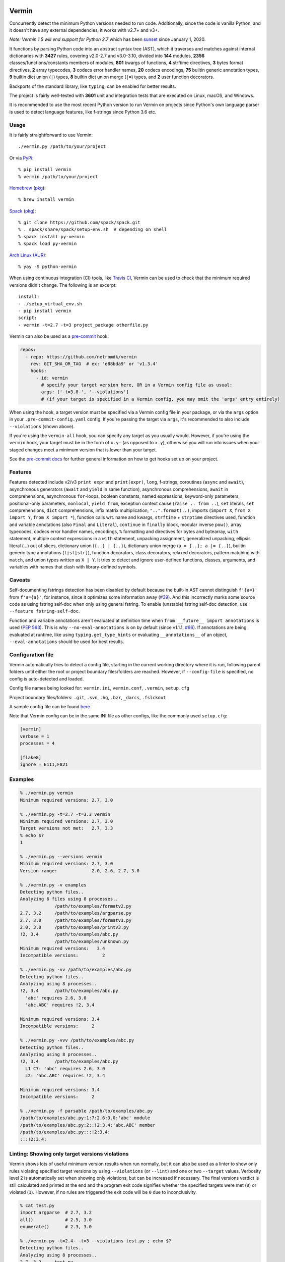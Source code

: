 |PyPI version| |Test Status| |Analyze Status| |CodeQL Status| |Coverage| |Commits since last|

.. |PyPI version| image:: https://badge.fury.io/py/vermin.svg
   :target: https://pypi.python.org/pypi/vermin/

.. |Test Status| image:: https://github.com/netromdk/vermin/workflows/Test/badge.svg?branch=master
   :target: https://github.com/netromdk/vermin/actions

.. |Analyze Status| image:: https://github.com/netromdk/vermin/workflows/Analyze/badge.svg?branch=master
   :target: https://github.com/netromdk/vermin/actions

.. |CodeQL Status| image:: https://github.com/netromdk/vermin/workflows/CodeQL/badge.svg?branch=master
   :target: https://github.com/netromdk/vermin/security/code-scanning

.. |Coverage| image:: https://coveralls.io/repos/github/netromdk/vermin/badge.svg?branch=master
   :target: https://coveralls.io/github/netromdk/vermin?branch=master

.. |Commits since last| image:: https://img.shields.io/github/commits-since/netromdk/vermin/latest.svg

Vermin
******

Concurrently detect the minimum Python versions needed to run code. Additionally, since the code is
vanilla Python, and it doesn't have any external dependencies, it works with v2.7+ and v3+.

*Note: Vermin 1.5 will end support for Python 2.7* which has been
`sunset <https://www.python.org/doc/sunset-python-2/>`__ since January 1, 2020.

It functions by parsing Python code into an abstract syntax tree (AST), which it traverses and
matches against internal dictionaries with **3427** rules, covering v2.0-2.7 and v3.0-3.10, divided
into **144** modules, **2356** classes/functions/constants members of modules, **801** kwargs of
functions, **4** strftime directives, **3** bytes format directives, **2** array typecodes, **3**
codecs error handler names, **20** codecs encodings, **75** builtin generic annotation types, **9**
builtin dict union (``|``) types, **8** builtin dict union merge (``|=``) types, and **2** user
function decorators.

Backports of the standard library, like ``typing``, can be enabled for better results.

The project is fairly well-tested with **3601** unit and integration tests that are executed on
Linux, macOS, and Windows.

It is recommended to use the most recent Python version to run Vermin on projects since Python's own
language parser is used to detect language features, like f-strings since Python 3.6 etc.

Usage
=====

It is fairly straightforward to use Vermin::

  ./vermin.py /path/to/your/project

Or via `PyPi <https://pypi.python.org/pypi/vermin/>`__::

  % pip install vermin
  % vermin /path/to/your/project

`Homebrew <https://brew.sh>`__ (`pkg <https://formulae.brew.sh/formula/vermin#default>`__)::

  % brew install vermin

`Spack <https://spack.io>`__ (`pkg <https://github.com/spack/spack/blob/develop/var/spack/repos/builtin/packages/py-vermin/package.py>`__)::

  % git clone https://github.com/spack/spack.git
  % . spack/share/spack/setup-env.sh  # depending on shell
  % spack install py-vermin
  % spack load py-vermin

`Arch Linux (AUR) <https://aur.archlinux.org/packages/python-vermin/>`__::

  % yay -S python-vermin

When using continuous integration (CI) tools, like `Travis CI <https://travis-ci.org/>`_, Vermin can
be used to check that the minimum required versions didn't change. The following is an excerpt::

  install:
  - ./setup_virtual_env.sh
  - pip install vermin
  script:
  - vermin -t=2.7 -t=3 project_package otherfile.py

Vermin can also be used as a `pre-commit <https://pre-commit.com/>`__ hook:

.. code-block:: yaml

  repos:
    - repo: https://github.com/netromdk/vermin
      rev: GIT_SHA_OR_TAG  # ex: 'e88bda9' or 'v1.3.4'
      hooks:
        - id: vermin
          # specify your target version here, OR in a Vermin config file as usual:
          args: ['-t=3.8-', '--violations']
          # (if your target is specified in a Vermin config, you may omit the 'args' entry entirely)

When using the hook, a target version must be specified via a Vermin config file in your package,
or via the ``args`` option in your ``.pre-commit-config.yaml`` config. If you're passing the target
via ``args``, it's recommended to also include ``--violations`` (shown above).

If you're using the ``vermin-all`` hook, you can specify any target as you usually would. However,
if you're using the ``vermin`` hook, your target must be in the form of ``x.y-`` (as opposed to
``x.y``), otherwise you will run into issues when your staged changes meet a minimum version that
is lower than your target.

See the `pre-commit docs <https://pre-commit.com/#quick-start>`__ for further general information
on how to get hooks set up on your project.

Features
========

Features detected include v2/v3 ``print expr`` and ``print(expr)``, ``long``, f-strings, coroutines
(``async`` and ``await``), asynchronous generators (``await`` and ``yield`` in same function),
asynchronous comprehensions, ``await`` in comprehensions, asynchronous ``for``-loops, boolean
constants, named expressions, keyword-only parameters, positional-only parameters, ``nonlocal``,
``yield from``, exception context cause (``raise .. from ..``), ``set`` literals, ``set``
comprehensions, ``dict`` comprehensions, infix matrix multiplication, ``"..".format(..)``, imports
(``import X``, ``from X import Y``, ``from X import *``), function calls wrt. name and kwargs,
``strftime`` + ``strptime`` directives used, function and variable annotations (also ``Final`` and
``Literal``), ``continue`` in ``finally`` block, modular inverse ``pow()``, array typecodes, codecs
error handler names, encodings, ``%`` formatting and directives for bytes and bytearray, ``with``
statement, multiple context expressions in a ``with`` statement, unpacking assignment, generalized
unpacking, ellipsis literal (`...`) out of slices, dictionary union (``{..} | {..}``), dictionary
union merge (``a = {..}; a |= {..}``), builtin generic type annotations (``list[str]``), function
decorators, class decorators, relaxed decorators, pattern matching with ``match``, and union types
written as ``X | Y``. It tries to detect and ignore user-defined functions, classes, arguments, and
variables with names that clash with library-defined symbols.

Caveats
=======

Self-documenting fstrings detection has been disabled by default because the built-in AST cannot
distinguish ``f'{a=}'`` from ``f'a={a}'``, for instance, since it optimizes some information away
(`#39 <https://github.com/netromdk/vermin/issues/39>`__). And this incorrectly marks some source
code as using fstring self-doc when only using general fstring. To enable (unstable) fstring
self-doc detection, use ``--feature fstring-self-doc``.

Function and variable annotations aren't evaluated at definition time when ``from __future__ import
annotations`` is used (`PEP 563 <https://www.python.org/dev/peps/pep-0563/>`__). This is why
``--no-eval-annotations`` is on by default (since v1.1.1, `#66
<https://github.com/netromdk/vermin/issues/66>`__). If annotations are being evaluated at runtime,
like using ``typing.get_type_hints`` or evaluating ``__annotations__`` of an object,
``--eval-annotations`` should be used for best results.

Configuration file
==================

Vermin automatically tries to detect a config file, starting in the current working directory where
it is run, following parent folders until either the root or project boundary files/folders are
reached. However, if ``--config-file`` is specified, no config is auto-detected and loaded.

Config file names being looked for: ``vermin.ini``, ``vermin.conf``, ``.vermin``, ``setup.cfg``

Project boundary files/folders: ``.git``, ``.svn``, ``.hg``, ``.bzr``, ``_darcs``, ``.fslckout``

A sample config file can be found `here <sample.vermin.ini>`__.

Note that Vermin config can be in the same INI file as other configs, like the commonly used
``setup.cfg``:

.. code-block:: ini

  [vermin]
  verbose = 1
  processes = 4

  [flake8]
  ignore = E111,F821

Examples
========

.. code-block:: console

  % ./vermin.py vermin
  Minimum required versions: 2.7, 3.0

  % ./vermin.py -t=2.7 -t=3.3 vermin
  Minimum required versions: 2.7, 3.0
  Target versions not met:   2.7, 3.3
  % echo $?
  1

  % ./vermin.py --versions vermin
  Minimum required versions: 2.7, 3.0
  Version range:             2.0, 2.6, 2.7, 3.0

  % ./vermin.py -v examples
  Detecting python files..
  Analyzing 6 files using 8 processes..
               /path/to/examples/formatv2.py
  2.7, 3.2     /path/to/examples/argparse.py
  2.7, 3.0     /path/to/examples/formatv3.py
  2.0, 3.0     /path/to/examples/printv3.py
  !2, 3.4      /path/to/examples/abc.py
               /path/to/examples/unknown.py
  Minimum required versions:   3.4
  Incompatible versions:         2

  % ./vermin.py -vv /path/to/examples/abc.py
  Detecting python files..
  Analyzing using 8 processes..
  !2, 3.4      /path/to/examples/abc.py
    'abc' requires 2.6, 3.0
    'abc.ABC' requires !2, 3.4

  Minimum required versions: 3.4
  Incompatible versions:     2

  % ./vermin.py -vvv /path/to/examples/abc.py
  Detecting python files..
  Analyzing using 8 processes..
  !2, 3.4      /path/to/examples/abc.py
    L1 C7: 'abc' requires 2.6, 3.0
    L2: 'abc.ABC' requires !2, 3.4

  Minimum required versions: 3.4
  Incompatible versions:     2

  % ./vermin.py -f parsable /path/to/examples/abc.py
  /path/to/examples/abc.py:1:7:2.6:3.0:'abc' module
  /path/to/examples/abc.py:2::!2:3.4:'abc.ABC' member
  /path/to/examples/abc.py:::!2:3.4:
  :::!2:3.4:

Linting: Showing only target versions violations
================================================

Vermin shows lots of useful minimum version results when run normally, but it can also be used as a
linter to show only rules violating specified target versions by using ``--violations`` (or
``--lint``) and one or two ``--target`` values. Verbosity level 2 is automatically set when showing
only violations, but can be increased if necessary. The final versions verdict is still calculated
and printed at the end and the program exit code signifies whether the specified targets were met
(``0``) or violated (``1``). However, if no rules are triggered the exit code will be ``0`` due to
inconclusivity.

.. code-block:: console

  % cat test.py
  import argparse  # 2.7, 3.2
  all()            # 2.5, 3.0
  enumerate()      # 2.3, 3.0

  % ./vermin.py -t=2.4- -t=3 --violations test.py ; echo $?
  Detecting python files..
  Analyzing using 8 processes..
  2.7, 3.2     test.py
    'all' member requires 2.5, 3.0
    'argparse' module requires 2.7, 3.2

  Minimum required versions: 2.7, 3.2
  Target versions not met:   2.4-, 3.0
  1

The two first lines violate the targets but the third line matches and is therefore not shown.

API (experimental)
==================

Information such as minimum versions, used functionality constructs etc. can also be accessed
programmatically via the ``vermin`` Python module, though it's an experimental feature. It is still
recommended to use the command-line interface.

.. code-block:: python

  >>> import vermin as V
  >>> V.version_strings(V.detect("a = long(1)"))
  '2.0, !3'

  >>> config = V.Config()
  >>> config.add_exclusion("long")
  >>> V.version_strings(V.detect("a = long(1)", config))
  '~2, ~3'

  >>> config.set_verbose(3)
  >>> v = V.visit("""from argparse import ArgumentParser
  ... ap = ArgumentParser(allow_abbrev=True)
  ... """, config)
  >>> print(v.output_text(), end="")
  L1 C5: 'argparse' module requires 2.7, 3.2
  L2: 'argparse.ArgumentParser(allow_abbrev)' requires !2, 3.5
  >>> V.version_strings(v.minimum_versions())
  '!2, 3.5'

Analysis Exclusions
===================

Analysis exclusion can be necessary in certain cases. The argument ``--exclude <name>`` (multiple
can be specified) can be used to exclude modules, members, kwargs, codecs error handler names, or
codecs encodings by name from being analysed via . Consider the following code block that checks if
``PROTOCOL_TLS`` is an attribute of ``ssl``:

.. code-block:: python

  import ssl
  tls_version = ssl.PROTOCOL_TLSv1
  if hasattr(ssl, "PROTOCOL_TLS"):
    tls_version = ssl.PROTOCOL_TLS

It will state that "'ssl.PROTOCOL_TLS' requires 2.7, 3.6" but to exclude that from the results, use
``--exclude 'ssl.PROTOCOL_TLS'``. Afterwards, only "'ssl' requires 2.6, 3.0" will be shown and the
final minimum required versions are v2.6 and v3.0 instead of v2.7 and v3.6.

Code can even be excluded on a more fine grained level using the ``# novermin`` or ``# novm``
comments at line level. The following yields the same behavior as the previous code block, but only
for that particular ``if`` and its body:

.. code-block:: python

  import ssl
  tls_version = ssl.PROTOCOL_TLSv1
  if hasattr(ssl, "PROTOCOL_TLS"):  # novermin
    tls_version = ssl.PROTOCOL_TLS

In scenarios where multiple tools are employed that use comments for various features, exclusions
can be defined by having ``#`` for each comment "segment":

.. code-block:: python

  if hasattr(ssl, "PROTOCOL_TLS"):  # noqa # novermin # pylint: disable=no-member
    tls_version = ssl.PROTOCOL_TLS

Note that if a code base does not have any occurrences of ``# novermin`` or ``# novm``, speedups up
to 30-40%+ can be achieved by using the ``--no-parse-comments`` argument or ``parse_comments = no``
config setting.

Contributing
============

Contributions are very welcome, especially adding and updating detection rules of modules,
functions, classes etc. to cover as many Python versions as possible. For PRs, make sure to keep the
code vanilla Python and run ``make test`` first. Note that code must remain valid and working on
Python v2.7+ and v3+.
